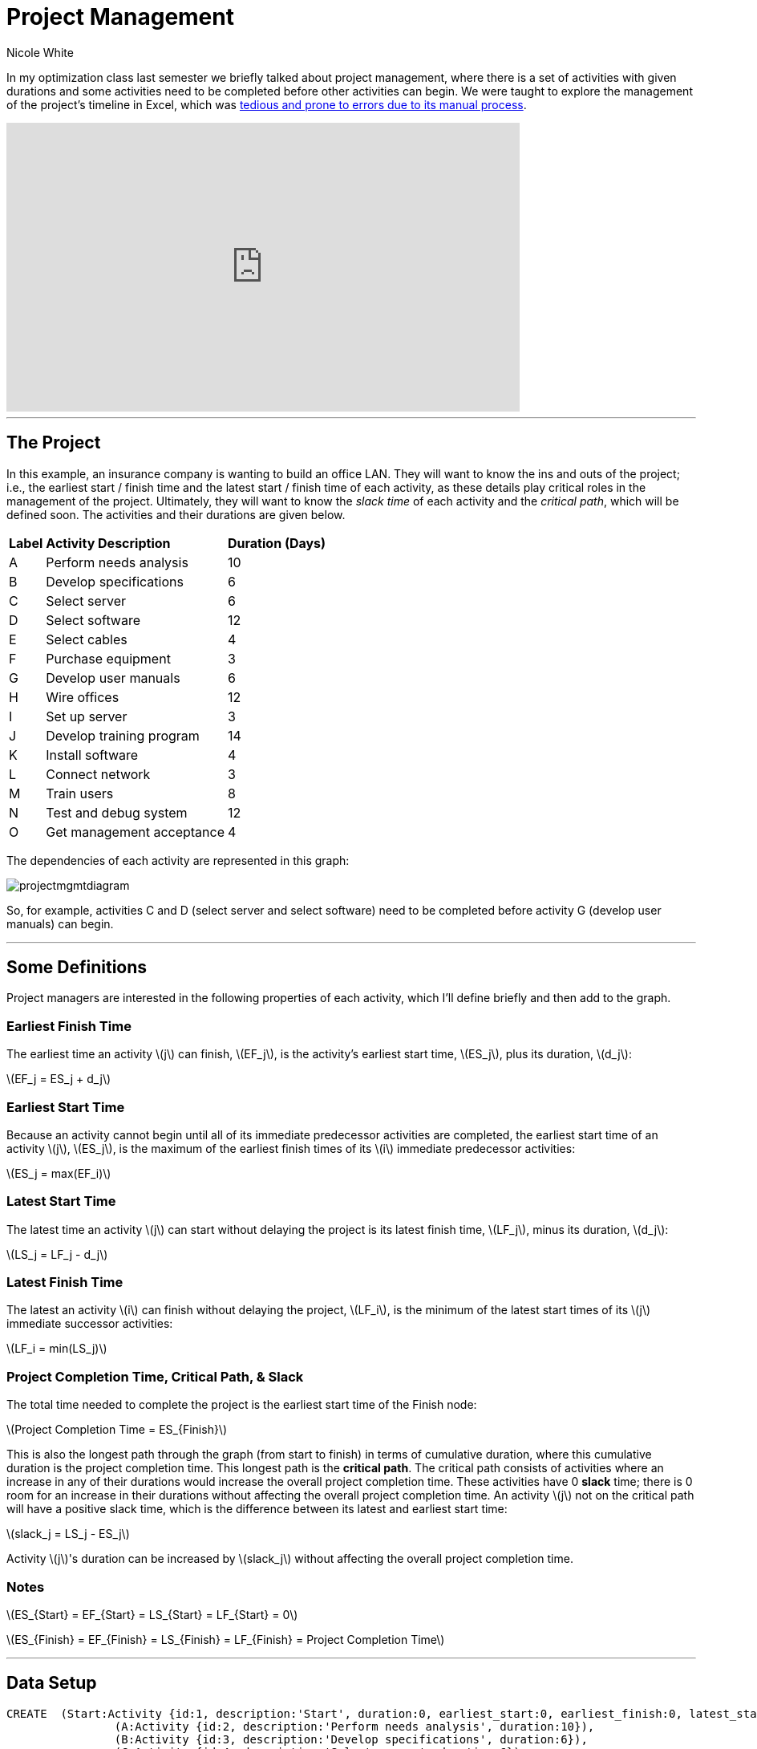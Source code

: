 = Project Management
:neo4j-version: 2.2.0
:author: Nicole White
:twitter: @_nicolemargaret

In my optimization class last semester we briefly talked about project management, where there is a set of activities with given durations and some activities need to be completed before other activities can begin. We were taught to explore the management of the project's timeline in Excel, which was link:http://nicolemargaretwhite.blogspot.com/2014/01/project-management-in-excel.html[tedious and prone to errors due to its manual process].

video::5IZv7pyhdLY[youtube, align="center", width=640, height=360]

'''

== The Project

In this example, an insurance company is wanting to build an office LAN. They will want to know the ins and outs of the project; i.e., the earliest start / finish time and the latest start / finish time of each activity, as these details play critical roles in the management of the project. Ultimately, they will want to know the _slack time_ of each activity and the _critical path_, which will be defined soon. The activities and their durations are given below.

++++
<table>
<tr>
<td><b>Label</b></td>
<td><b>Activity Description</b></td>
<td><b>Duration (Days)</b></td>
</tr>
<tr>
<td>A</td>
<td>Perform needs analysis</td>
<td>10</td>
</tr>
<tr>
<td>B</td>
<td>Develop specifications</td>
<td>6</td>
</tr>
<tr>
<td>C</td>
<td>Select server</td>
<td>6</td>
</tr>
<tr>
<td>D</td>
<td>Select software</td>
<td>12</td>
</tr>
<tr>
<td>E</td>
<td>Select cables</td>
<td>4</td>
</tr>
<tr>
<td>F</td>
<td>Purchase equipment</td>
<td>3</td>
</tr>
<tr>
<td>G</td>
<td>Develop user manuals</td>
<td>6</td>
</tr>
<tr>
<td>H</td>
<td>Wire offices</td>
<td>12</td>
</tr>
<tr>
<td>I</td>
<td>Set up server</td>
<td>3</td>
</tr>
<tr>
<td>J</td>
<td>Develop training program</td>
<td>14</td>
</tr>
<tr>
<td>K</td>
<td>Install software</td>
<td>4</td>
</tr>
<tr>
<td>L</td>
<td>Connect network</td>
<td>3</td>
</tr>
<tr>
<td>M</td>
<td>Train users</td>
<td>8</td>
</tr>
<tr>
<td>N</td>
<td>Test and debug system</td>
<td>12</td>
</tr>
<tr>
<td>O</td>
<td>Get management acceptance</td>
<td>4</td>
</tr>
</table>
++++

The dependencies of each activity are represented in this graph:

image::https://dl.dropboxusercontent.com/u/94782892/projectmgmt/projectmgmtdiagram.PNG[]

So, for example, activities C and D (select server and select software) need to be completed before activity G (develop user manuals) can begin.

'''

== Some Definitions

Project managers are interested in the following properties of each activity, which I'll define briefly and then add to the graph.

=== Earliest Finish Time

The earliest time an activity \(j\) can finish, \(EF_j\), is the activity's earliest start time, \(ES_j\), plus its duration, \(d_j\):

[subs=none]
\(EF_j = ES_j + d_j\)

=== Earliest Start Time

Because an activity cannot begin until all of its immediate predecessor activities are completed, the earliest start time of an activity \(j\), \(ES_j\), is the maximum of the earliest finish times of its \(i\) immediate predecessor activities:

[subs=none]
\(ES_j = max(EF_i)\)

=== Latest Start Time

The latest time an activity \(j\) can start without delaying the project is its latest finish time, \(LF_j\), minus its duration, \(d_j\):

[subs=none]
\(LS_j = LF_j - d_j\)

=== Latest Finish Time

The latest an activity \(i\) can finish without delaying the project, \(LF_i\), is the minimum of the latest start times of its \(j\) immediate successor activities:

[subs=none]
\(LF_i = min(LS_j)\)

=== Project Completion Time, Critical Path, & Slack

The total time needed to complete the project is the earliest start time of the Finish node:

[subs=none]
\(Project Completion Time = ES_{Finish}\)

This is also the longest path through the graph (from start to finish) in terms of cumulative duration, where this cumulative duration is the project completion time. This longest path is the *critical path*. The critical path consists of activities where an increase in any of their durations would increase the overall project completion time. These activities have 0 *slack* time; there is 0 room for an increase in their durations without affecting the overall project completion time. An activity \(j\) not on the critical path will have a positive slack time, which is the difference between its latest and earliest start time:

[subs=none]
\(slack_j = LS_j - ES_j\)

Activity \(j\)'s duration can be increased by \(slack_j\) without affecting the overall project completion time.

=== Notes

[subs=none]
\(ES_{Start} = EF_{Start} = LS_{Start} = LF_{Start} = 0\)

[[X1]]
[subs=none]
\(ES_{Finish} = EF_{Finish} = LS_{Finish} = LF_{Finish} = Project Completion Time\)

'''

== Data Setup

//hide
//setup

[source,cypher]
----
CREATE  (Start:Activity {id:1, description:'Start', duration:0, earliest_start:0, earliest_finish:0, latest_start:0, latest_finish:0}),
		(A:Activity {id:2, description:'Perform needs analysis', duration:10}),
		(B:Activity {id:3, description:'Develop specifications', duration:6}),
		(C:Activity {id:4, description:'Select server', duration:6}),
		(D:Activity {id:5, description:'Select software', duration:12}),
		(E:Activity {id:6, description:'Select cables', duration:4}),
		(F:Activity {id:7, description:'Purchase equipment', duration:3}),
		(G:Activity {id:8, description:'Develop user manuals', duration:6}),
		(H:Activity {id:9, description:'Wire offices', duration:12}),
		(I:Activity {id:10, description:'Set up server', duration:3}),
		(J:Activity {id:11, description:'Develop training program', duration:14}),
		(K:Activity {id:12, description:'Install software', duration:4}),
		(L:Activity {id:13, description:'Connect network', duration:3}),
		(M:Activity {id:14, description:'Train users', duration:8}),
		(N:Activity {id:15, description:'Test and debug system', duration:12}),
		(O:Activity {id:16, description:'Get management acceptance', duration:4}),
		(Finish:Activity {id: 17, description:'Finish', duration:0})
		
CREATE  (Start)-[:PRECEDES]->(A),
		(A)-[:PRECEDES]->(B),
		(B)-[:PRECEDES]->(C),
		(B)-[:PRECEDES]->(D),
		(C)-[:PRECEDES]->(E),
		(C)-[:PRECEDES]->(G),
		(D)-[:PRECEDES]->(F),
		(D)-[:PRECEDES]->(G),
		(E)-[:PRECEDES]->(F),
		(F)-[:PRECEDES]->(H),
		(F)-[:PRECEDES]->(I),
		(G)-[:PRECEDES]->(J),
		(H)-[:PRECEDES]->(L),
		(I)-[:PRECEDES]->(K),
		(J)-[:PRECEDES]->(M),
		(K)-[:PRECEDES]->(L),
		(L)-[:PRECEDES]->(M),
		(L)-[:PRECEDES]->(N),
		(M)-[:PRECEDES]->(O),
		(N)-[:PRECEDES]->(O),
		(O)-[:PRECEDES]->(Finish)
----
//graph

'''

== Exploring the Basics of the Project

Cypher can easily answer some basic questions about the project.

=== Immediate Dependencies of an Activity

Suppose we want to know the immediate predecessors of activity M (training the users):

[source,cypher]
----
MATCH p = (:Activity)-[:PRECEDES]->(:Activity {description:'Train users'})
RETURN p
----
//graph_result

=== All Dependencies of an Activity

Suppose we want to know all the activities that need to be completed before activity G (develop user manuals) can begin:

[source, cypher]
----
MATCH p = (:Activity)-[:PRECEDES*]->(:Activity {description:'Develop user manuals'})
RETURN p
----
//graph_result

=== Project Completion Time

The overall project completion time, as mentioned earlier, is the longest path from start to finish in terms of cumulative duration:

[source,cypher]
----
MATCH p = (:Activity {description:'Start'})-[:PRECEDES*]->(:Activity {description:'Finish'})
WITH p, REDUCE(x = 0, a IN NODES(p) | x + a.duration) AS cum_duration
ORDER BY cum_duration DESC
LIMIT 1
RETURN cum_duration AS `Project Completion Time`
----
//table

The project will take 62 days to complete (given there are no delays).

=== Critical Path

[[X2]]
[source, cypher]
----
MATCH p = (:Activity {description:'Start'})-[:PRECEDES*]->(:Activity {description:'Finish'})
WITH p, REDUCE(x = 0, a IN NODES(p) | x + a.duration) AS cum_duration
ORDER BY cum_duration DESC
LIMIT 1
RETURN p
----
//graph_result

The durations of the activities shown in this critical path, if increased, would increase the overall project completion time. The project manager now knows which activities on his timeline are most sensitive to delays.

'''

== Add EF, ES, LS, LF, & Slack Times to the Graph

These insightful properties can be added to the graph easily with Cypher, which (in my opinion) is infinitely better than manually typing functions into several Excel cells.

=== Set Earliest Finish Times

Recall: \(EF_j = ES_j + d_j\)

[source,cypher]
----
MATCH p = (:Activity {description:'Start'})-[:PRECEDES*]->(j:Activity)
WITH j, MAX(REDUCE(x = 0, a IN NODES(p) | x + a.duration)) AS ef
SET j.earliest_finish = ef
----

=== Set Earliest Start Times

Recall: \(ES_j = max(EF_i)\)

[source,cypher]
----
MATCH (i:Activity)-[:PRECEDES]->(j:Activity)
WITH j, MAX(i.earliest_finish) AS max_ef
SET j.earliest_start = max_ef
----

=== Update Finish Node

We already found the overall project completion time by finding the longest path, but this property is also captured as the earliest start time of the finish node:

[source,cypher]
----
MATCH (f:Activity {description:'Finish'})
RETURN f.earliest_start AS `Project Completion Time`
----
//table

We need to update the properties of the Finish node according to <<X1, the insight shown earlier>> before we \'move backward\' through the graph to find the LS and LF times:

[source,cypher]
----
MATCH (f:Activity {description:'Finish'})
SET f.earliest_finish = f.earliest_start, f.latest_start = f.earliest_start, f.latest_finish = f.earliest_start
----

=== Set Latest Start Times

Recall: \(LS_j = LF_j - d_j\)

[source,cypher]
----
MATCH p = (j:Activity)-[:PRECEDES*]->(f:Activity {description:'Finish'})
WITH j, MIN(REDUCE(x = f.earliest_start, a IN NODES(p) | x - a.duration)) AS ls
SET j.latest_start = ls
----

=== Set Latest Finish Times

Recall: \(LF_i = min(LS_j)\)

[source,cypher]
----
MATCH (i:Activity)-[:PRECEDES]->(j:Activity)
WITH i, MIN(j.latest_start) AS min_ls
SET i.latest_finish = min_ls
----

=== Set Slack Times

Recall: \(slack_j = LS_j - ES_j\)

[source,cypher]
----
MATCH (a:Activity)
SET a.slack = a.latest_start - a.earliest_start
----

'''

== View Updated Graph
//graph

'''

== View ES, EF, LS, LF, & Slack Times

[source,cypher]
----
MATCH (a:Activity)
RETURN a.description AS Activity, a.earliest_start AS `Earliest Start Time`, a.earliest_finish AS `Earliest Finish Time`, a.latest_start AS `Latest Start Time`, a.latest_finish AS `Latest Finish Time`, a.slack AS Slack
ORDER BY a.id
----
//table

The slack times tell the project manager how many days each activity can be delayed beyond its earliest start time before affecting the overall project completion time. The activities with 0 slack are on the critical path, as they cannot be delayed; compare these activities to the list of activities from <<X2, query 5>>. 

'''

== Answering Important Questions

No project will run smoothly, so the project manager will want to know how various setbacks will affect the bottom line. These questions can all be answered by looking at the slack of an activity.

==== If setting up the server is delayed by two days, how will this affect the overall project completion time?

[source, cypher]
----
MATCH (a:Activity {description:'Set up server'})
RETURN a.slack AS Slack
----
//table

A delay of two days in setting up the server will have no effect on the project completion time, since setting up the server has a slack of five days.

==== The guy who's supposed to come in and train the users calls and says he'll arrive three days after he initially promised. How will this affect the overall project completion time?

[source,cypher]
----
MATCH (a:Activity {description:'Train users'})
RETURN a.slack AS Slack
----
//table

The overall project completion time will increase from 62 to 63 days (62 + (3 - 2)) since the delay of three days exceeds the two-day slack afforded to training the users by one day.